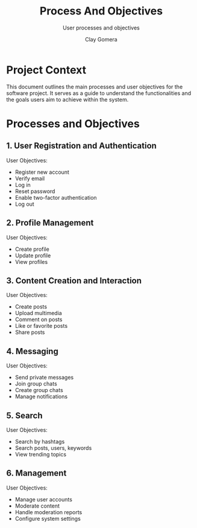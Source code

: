 #+title: Process And Objectives
#+subtitle: User processes and objectives
#+author: Clay Gomera
#+description: Document detailing the main processes and objectives for the software project

* Project Context

This document outlines the main processes and user objectives for the software
project. It serves as a guide to understand the functionalities and the goals
users aim to achieve within the system.

* Processes and Objectives

** 1. User Registration and Authentication

User Objectives:
- Register new account
- Verify email
- Log in
- Reset password
- Enable two-factor authentication
- Log out

** 2. Profile Management

User Objectives:
- Create profile
- Update profile
- View profiles

** 3. Content Creation and Interaction

User Objectives:
- Create posts
- Upload multimedia
- Comment on posts
- Like or favorite posts
- Share posts

** 4. Messaging

User Objectives:
- Send private messages
- Join group chats
- Create group chats
- Manage notifications

** 5. Search

User Objectives:
- Search by hashtags
- Search posts, users, keywords
- View trending topics

** 6. Management

User Objectives:
- Manage user accounts
- Moderate content
- Handle moderation reports
- Configure system settings
